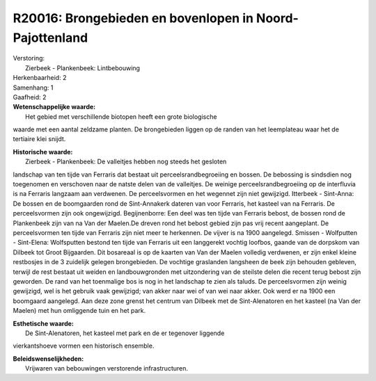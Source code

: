 R20016: Brongebieden en bovenlopen in Noord-Pajottenland
========================================================

| Verstoring:
|  Zierbeek - Plankenbeek: Lintbebouwing

| Herkenbaarheid: 2

| Samenhang: 1

| Gaafheid: 2

| **Wetenschappelijke waarde:**
|  Het gebied met verschillende biotopen heeft een grote biologische
waarde met een aantal zeldzame planten. De brongebieden liggen op de
randen van het leemplateau waar het de tertiaire klei snijdt.

| **Historische waarde:**
|  Zierbeek - Plankenbeek: De valleitjes hebben nog steeds het gesloten
landschap van ten tijde van Ferraris dat bestaat uit
perceelsrandbegroeiing en bossen. De bebossing is sindsdien nog
toegenomen en verschoven naar de natste delen van de valleitjes. De
weinige perceelsrandbegroeiing op de interfluvia is na Ferraris langzaam
aan verdwenen. De perceelsvormen en het wegennet zijn niet gewijzigd.
Itterbeek - Sint-Anna: De bossen en de boomgaarden rond de Sint-Annakerk
dateren van voor Ferraris, het kasteel van na Ferraris. De
perceelsvormen zijn ook ongewijzigd. Begijnenborre: Een deel was ten
tijde van Ferraris bebost, de bossen rond de Plankenbeek zijn van na Van
der Maelen.De dreven rond het bebost gebied zijn pas vrij recent
aangeplant. De perceelsvormen ten tijde van Ferraris zijn niet meer te
herkennen. De vijver is na 1900 aangelegd. Smissen - Wolfputten -
Sint-Elena: Wolfsputten bestond ten tijde van Ferraris uit een
langgerekt vochtig loofbos, gaande van de dorpskom van Dilbeek tot Groot
Bijgaarden. Dit bosareaal is op de kaarten van Van der Maelen volledig
verdwenen, er zijn enkel kleine restbosjes in de 3 zuidelijk gelegen
brongebieden. De vochtige graslanden langsheen de beek zijn behouden
gebleven, terwijl de rest bestaat uit weiden en landbouwgronden met
uitzondering van de steilste delen die recent terug bebost zijn
geworden. De rand van het toenmalige bos is nog in het landschap te zien
als taluds. De perceelsvormen zijn weinig gewijzigd, wel is het gebruik
vaak gewijzigd; van akker naar wei of van wei naar akker. Ook werd er na
1900 een boomgaard aangelegd. Aan deze zone grenst het centrum van
Dilbeek met de Sint-Alenatoren en het kasteel (na Van der Maelen) met
hun omliggende tuin en het park.

| **Esthetische waarde:**
|  De Sint-Alenatoren, het kasteel met park en de er tegenover liggende
vierkantshoeve vormen een historisch ensemble.



| **Beleidswenselijkheden:**
|  Vrijwaren van bebouwingen verstorende infrastructuren.

